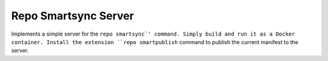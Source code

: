 Repo Smartsync Server
=====================

Implements a simple server for the ``repo smartsync`' command. Simply
build and run it as a Docker container. Install the extension
``repo smartpublish`` command to publish the current manifest to the
server.
